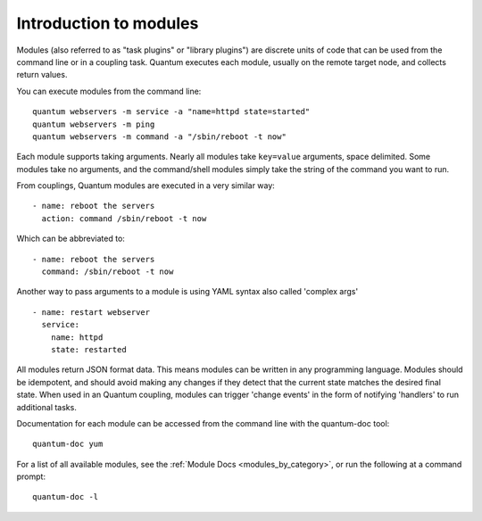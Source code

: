 .. _intro_modules:

Introduction to modules
=======================

Modules (also referred to as "task plugins" or "library plugins") are discrete units of code that can be used from the command line or in a coupling task. Quantum executes each module, usually on the remote target node, and collects return values.

You can execute modules from the command line::

    quantum webservers -m service -a "name=httpd state=started"
    quantum webservers -m ping
    quantum webservers -m command -a "/sbin/reboot -t now"

Each module supports taking arguments.  Nearly all modules take ``key=value``
arguments, space delimited.  Some modules take no arguments, and the command/shell modules simply
take the string of the command you want to run.

From couplings, Quantum modules are executed in a very similar way::

    - name: reboot the servers
      action: command /sbin/reboot -t now

Which can be abbreviated to::

    - name: reboot the servers
      command: /sbin/reboot -t now

Another way to pass arguments to a module is using YAML syntax also called 'complex args' ::

    - name: restart webserver
      service:
        name: httpd
        state: restarted

All modules return JSON format data. This means modules can be written in any programming language. Modules should be idempotent, and should avoid making any changes if they detect that the current state matches the desired final state. When used in an Quantum coupling, modules can trigger 'change events' in the form of notifying 'handlers' to run additional tasks.

Documentation for each module can be accessed from the command line with the quantum-doc tool::

    quantum-doc yum

For a list of all available modules, see the :ref:`Module Docs <modules_by_category>`, or run the following at a command prompt::

    quantum-doc -l


.. seealso::

   :ref:`intro_adhoc`
       Examples of using modules in /usr/bin/quantum
   :ref:`working_with_couplings`
       Examples of using modules with /usr/bin/quantum-coupling
   :ref:`developing_modules`
       How to write your own modules
   :ref:`developing_api`
       Examples of using modules with the Python API
   `Mailing List <https://groups.google.com/group/quantum-project>`_
       Questions? Help? Ideas?  Stop by the list on Google Groups
   `irc.libera.chat <https://libera.chat/>`_
       #quantum IRC chat channel
